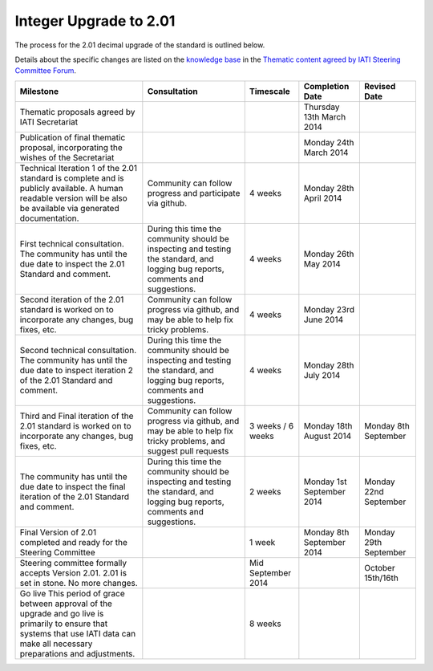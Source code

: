 Integer Upgrade to 2.01
=======================

The process for the 2.01 decimal upgrade of the standard is outlined
below.

Details about the specific changes are listed on the `knowledge
base <http://support.iatistandard.org/>`__ in the `Thematic content
agreed by IATI Steering Committee
Forum <http://support.iatistandard.org/entries/45539933-Thematic-content-agreed-by-IATI-Steering-Committee>`__.

+----------------------------------------------------------------------------------------------------------------------------------------------------------------------------------------+------------------------------------------------------------------------------------------------------------------------------------+----------------------+-----------------------------+-----------------------------+
| Milestone                                                                                                                                                                              | Consultation                                                                                                                       | Timescale            | Completion Date             | Revised Date                |
+========================================================================================================================================================================================+====================================================================================================================================+======================+=============================+=============================+
| Thematic proposals agreed by IATI Secretariat                                                                                                                                          |                                                                                                                                    |                      | Thursday 13th March 2014    |                             |
+----------------------------------------------------------------------------------------------------------------------------------------------------------------------------------------+------------------------------------------------------------------------------------------------------------------------------------+----------------------+-----------------------------+-----------------------------+
| Publication of final thematic proposal, incorporating the wishes of the Secretariat                                                                                                    |                                                                                                                                    |                      | Monday 24th March 2014      |                             |
+----------------------------------------------------------------------------------------------------------------------------------------------------------------------------------------+------------------------------------------------------------------------------------------------------------------------------------+----------------------+-----------------------------+-----------------------------+
| Technical Iteration 1 of the 2.01 standard is complete and is publicly available. A human readable version will be also be available via generated documentation.                      | Community can follow progress and participate via github.                                                                          | 4 weeks              | Monday 28th April 2014      |                             |
+----------------------------------------------------------------------------------------------------------------------------------------------------------------------------------------+------------------------------------------------------------------------------------------------------------------------------------+----------------------+-----------------------------+-----------------------------+
| First technical consultation. The community has until the due date to inspect the 2.01 Standard and comment.                                                                           | During this time the community should be inspecting and testing the standard, and logging bug reports, comments and suggestions.   | 4 weeks              | Monday 26th May 2014        |                             |
+----------------------------------------------------------------------------------------------------------------------------------------------------------------------------------------+------------------------------------------------------------------------------------------------------------------------------------+----------------------+-----------------------------+-----------------------------+
| Second iteration of the 2.01 standard is worked on to incorporate any changes, bug fixes, etc.                                                                                         | Community can follow progress via github, and may be able to help fix tricky problems.                                             | 4 weeks              | Monday 23rd June 2014       |                             |
+----------------------------------------------------------------------------------------------------------------------------------------------------------------------------------------+------------------------------------------------------------------------------------------------------------------------------------+----------------------+-----------------------------+-----------------------------+
| Second technical consultation. The community has until the due date to inspect iteration 2 of the 2.01 Standard and comment.                                                           | During this time the community should be inspecting and testing the standard, and logging bug reports, comments and suggestions.   | 4 weeks              | Monday 28th July 2014       |                             |
+----------------------------------------------------------------------------------------------------------------------------------------------------------------------------------------+------------------------------------------------------------------------------------------------------------------------------------+----------------------+-----------------------------+-----------------------------+
| Third and Final iteration of the 2.01 standard is worked on to incorporate any changes, bug fixes, etc.                                                                                | Community can follow progress via github, and may be able to help fix tricky problems, and suggest pull requests                   | 3 weeks / 6 weeks    | Monday 18th August 2014     | Monday 8th September        |
+----------------------------------------------------------------------------------------------------------------------------------------------------------------------------------------+------------------------------------------------------------------------------------------------------------------------------------+----------------------+-----------------------------+-----------------------------+
| The community has until the due date to inspect the final iteration of the 2.01 Standard and comment.                                                                                  | During this time the community should be inspecting and testing the standard, and logging bug reports, comments and suggestions.   | 2 weeks              | Monday 1st September 2014   | Monday 22nd September       |
+----------------------------------------------------------------------------------------------------------------------------------------------------------------------------------------+------------------------------------------------------------------------------------------------------------------------------------+----------------------+-----------------------------+-----------------------------+
| Final Version of 2.01 completed and ready for the Steering Committee                                                                                                                   |                                                                                                                                    | 1 week               | Monday 8th September 2014   | Monday 29th September       |
+----------------------------------------------------------------------------------------------------------------------------------------------------------------------------------------+------------------------------------------------------------------------------------------------------------------------------------+----------------------+-----------------------------+-----------------------------+
| Steering committee formally accepts Version 2.01. 2.01 is set in stone. No more changes.                                                                                               |                                                                                                                                    | Mid September 2014   |                             | October 15th/16th           |
+----------------------------------------------------------------------------------------------------------------------------------------------------------------------------------------+------------------------------------------------------------------------------------------------------------------------------------+----------------------+-----------------------------+-----------------------------+
| Go live This period of grace between approval of the upgrade and go live is primarily to ensure that systems that use IATI data can make all necessary preparations and adjustments.   |                                                                                                                                    | 8 weeks              |                             |                             |
+----------------------------------------------------------------------------------------------------------------------------------------------------------------------------------------+------------------------------------------------------------------------------------------------------------------------------------+----------------------+-----------------------------+-----------------------------+

